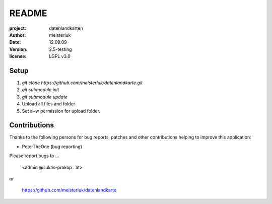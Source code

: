 README
======

:project:       datenlandkarten
:author:        meisterluk
:date:          12.09.09
:version:       2.5-testing
:license:       LGPL v3.0

Setup
-----

1. `git clone https://github.com/meisterluk/datenlandkarte.git`
2. `git submodule init`
3. `git submodule update`
4. Upload all files and folder
5. Set a+w permission for upload folder.

Contributions
-------------

Thanks to the following persons for bug reports, patches and other
contributions helping to improve this application:

- PeterTheOne (bug reporting)

Please report bugs to ...

    <admin @ lukas-prokop . at>

or

    https://github.com/meisterluk/datenlandkarte
